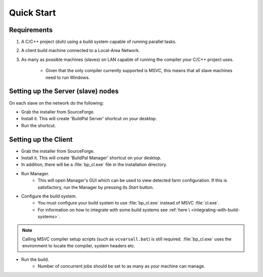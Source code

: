 Quick Start
===========

Requirements
------------

1. A C/C++ project (duh) using a build system capable of running parallel
   tasks.

2. A client build machine connected to a Local-Area Network.

3. As many as possible machines (slaves) on LAN capable of running the compiler
   your C/C++ project uses.

    * Given that the only compiler currently supported is MSVC, this means that
      all slave machines need to run Windows.

Setting up the Server (slave) nodes
-----------------------------------

On each slave on the network do the following:

* Grab the installer from SourceForge.
* Install it. This will create 'BuildPal Server' shortcut on your desktop.
* Run the shortcut.

.. note:

    There is no need to explicitly specify TCP port. Each server is
    automatically discovered (via UDP multicast).

.. note:

    Slaves do not need to have compiler pre-installed.

Setting up the Client
---------------------

* Grab the installer from SourceForge.
* Install it. This will create 'BuildPal Manager' shortcut on your desktop.
* In addition, there will be a :file:`bp_cl.exe` file in the installation
  directory.

* Run Manager.
    * This will open Manager's GUI which can be used to view detected farm
      configuration. If this is satisfactory, run the Manager by pressing its
      `Start` button.

* Configure the build system.
    * You must configure your build system to use :file:`bp_cl.exe` instead of
      MSVC :file:`cl.exe`.
    * For information on how to integrate with some build systems see :ref:`here \
      <integrating-with-build-systems>`.

.. note::

    Calling MSVC compiler setup scripts (such as ``vcvarsall.bat``) is still
    required. :file:`bp_cl.exe` uses the environment to locate the compiler,
    system headers etc.

* Run the build.
    * Number of concurrent jobs should be set to as many as your machine can
      manage.
